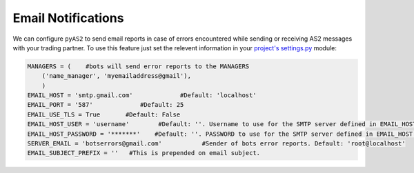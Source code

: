 Email Notifications
===================
We can configure ``pyAS2`` to send email reports in case of errors encountered while sending 
or receiving AS2 messages with your trading partner. To use this feature just set the relevent information 
in your `project's settings.py <https://docs.djangoproject.com/en/1.8/ref/settings/>`_ module:

.. code-block:: python

    MANAGERS = (    #bots will send error reports to the MANAGERS
        ('name_manager', 'myemailaddress@gmail'),
        )
    EMAIL_HOST = 'smtp.gmail.com'             #Default: 'localhost'
    EMAIL_PORT = '587'             #Default: 25
    EMAIL_USE_TLS = True       #Default: False
    EMAIL_HOST_USER = 'username'        #Default: ''. Username to use for the SMTP server defined in EMAIL_HOST. If empty, Django won't attempt authentication.
    EMAIL_HOST_PASSWORD = '*******'    #Default: ''. PASSWORD to use for the SMTP server defined in EMAIL_HOST. If empty, Django won't attempt authentication.
    SERVER_EMAIL = 'botserrors@gmail.com'           #Sender of bots error reports. Default: 'root@localhost'
    EMAIL_SUBJECT_PREFIX = ''   #This is prepended on email subject.
